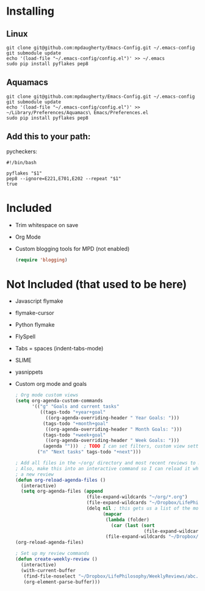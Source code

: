 * Installing
** Linux

#+BEGIN_SRC shell-script
  git clone git@github.com:mpdaugherty/Emacs-Config.git ~/.emacs-config
  git submodule update
  echo '(load-file "~/.emacs-config/config.el")' >> ~/.emacs
  sudo pip install pyflakes pep8
#+END_SRC

** Aquamacs

#+BEGIN_SRC shell-script
  git clone git@github.com:mpdaugherty/Emacs-Config.git ~/.emacs-config
  git submodule update
  echo '(load-file "~/.emacs-config/config.el")' >> ~/Library/Preferences/Aquamacs\ Emacs/Preferences.el
  sudo pip install pyflakes pep8
#+END_SRC

** Add this to your path:

pycheckers:

#+BEGIN_SRC shell-script
  #!/bin/bash

  pyflakes "$1"
  pep8 --ignore=E221,E701,E202 --repeat "$1"
  true
#+END_SRC

* Included
 * Trim whitespace on save
 * Org Mode
 * Custom blogging tools for MPD (not enabled)
   #+BEGIN_SRC emacs-lisp
     (require 'blogging)
   #+END_SRC
* Not Included (that used to be here)
 - Javascript flymake
 - flymake-cursor
 - Python flymake
 - FlySpell
 - Tabs = spaces (indent-tabs-mode)
 - SLIME
 - yasnippets
 - Custom org mode and goals
   #+BEGIN_SRC emacs-lisp
     ; Org mode custom views
     (setq org-agenda-custom-commands
           '(("g" "Goals and current tasks"
              ((tags-todo "+year+goal"
                ((org-agenda-overriding-header " Year Goals: ")))
               (tags-todo "+month+goal"
                ((org-agenda-overriding-header " Month Goals: ")))
               (tags-todo "+week+goal"
                ((org-agenda-overriding-header " Week Goals: ")))
               (agenda "")))  ; TODO I can set filters, custom view settings, etc. in the next argument after this list.
             ("n" "Next tasks" tags-todo "+next")))

     ; Add all files in the ~/org/ directory and most recent reviews to my agenda
     ; Also, make this into an interactive command so I can reload it when I create
     ; a new review
     (defun org-reload-agenda-files ()
       (interactive)
       (setq org-agenda-files (append
                               (file-expand-wildcards "~/org/*.org")
                               (file-expand-wildcards "~/Dropbox/LifePhilosophy/*.org")
                               (delq nil ; this gets us a list of the most recent year, month, and week reviews
                                     (mapcar
                                      (lambda (folder)
                                        (car (last (sort
                                                    (file-expand-wildcards (concatenate 'string folder "/*.org")) `string-lessp))))
                                      (file-expand-wildcards "~/Dropbox/LifePhilosophy/*Reviews"))))))
     (org-reload-agenda-files)

     ; Set up my review commands
     (defun create-weekly-review ()
       (interactive)
       (with-current-buffer
        (find-file-noselect "~/Dropbox/LifePhilosophy/WeeklyReviews/abc.org")
        (org-element-parse-buffer)))
   #+END_SRC
